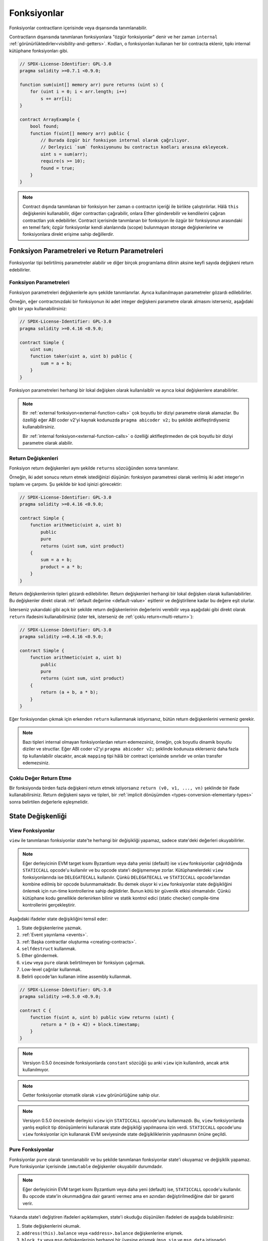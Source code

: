 .. index:: ! functions

.. _functions:

*********
Fonksiyonlar
*********

Fonksiyonlar contractların içerisinde veya dışarısında tanımlanabilir.

Contractların dışarısında tanımlanan fonksiyonlara "özgür fonksiyonlar" denir ve her zaman
``internal`` :ref:`görünürlüktedirler<visibility-and-getters>`. Kodları, o fonksiyonları
kullanan her bir contracta eklenir, tıpkı internal kütüphane fonksiyonları gibi.

.. code-block:: solidity

    // SPDX-License-Identifier: GPL-3.0
    pragma solidity >=0.7.1 <0.9.0;

    function sum(uint[] memory arr) pure returns (uint s) {
        for (uint i = 0; i < arr.length; i++)
            s += arr[i];
    }

    contract ArrayExample {
        bool found;
        function f(uint[] memory arr) public {
            // Burada özgür bir fonksiyon internal olarak çağrılıyor.
            // Derleyici `sum` fonksiyonunu bu contractın kodları arasına ekleyecek.
            uint s = sum(arr);
            require(s >= 10);
            found = true;
        }
    }

.. note::
    Contract dışında tanımlanan bir fonksiyon her zaman o contractın içeriği ile birlikte
    çalıştırılırlar. Hâlâ ``this`` değişkenini kullanabilir,
    diğer contractları çağırabilir, onlara Ether gönderebilir ve kendilerini çağıran contractları
    yok edebilirler. Contract içerisinde tanımlanan bir fonksiyon ile özgür bir fonksiyonun arasındaki
    en temel fark; özgür fonksiyonlar kendi alanlarında (scope) bulunmayan storage değişkenlerine ve
    fonksiyonlara direkt erişime sahip değillerdir.

.. _function-parameters-return-variables:

Fonksiyon Parametreleri ve Return Parametreleri
========================================

Fonksiyonlar tipi belirtilmiş parametreler alabilir ve diğer birçok programlama
dilinin aksine keyfi sayıda değişkeni return edebilirler.

Fonksiyon Parametreleri
-------------------

Fonksiyon parametreleri değişkenlerle aynı şekilde tanımlanırlar.
Ayrıca kullanılmayan parametreler gözardı edilebilirler.

Örneğin, eğer contractınızdaki bir fonksiyonun iki adet integer değişkeni
parametre olarak almasını isterseniz, aşağıdaki gibi bir yapı kullanabilirsiniz:

.. code-block:: solidity

    // SPDX-License-Identifier: GPL-3.0
    pragma solidity >=0.4.16 <0.9.0;

    contract Simple {
        uint sum;
        function taker(uint a, uint b) public {
            sum = a + b;
        }
    }

Fonksiyon parametreleri herhangi bir lokal değişken olarak kullanılaiblir ve ayrıca lokal
değişkenlere atanabilirler.

.. note::

  Bir :ref:`external fonksiyon<external-function-calls>` çok boyutlu bir
  diziyi parametre olarak alamazlar. Bu özelliği eğer ABI coder v2'yi
  kaynak kodunuzda ``pragma abicoder v2;`` bu şekilde aktifleştirdiyseniz
  kullanabilirsiniz.

  Bir :ref:`internal fonksiyon<external-function-calls>` o özelliği aktifleştirmeden
  de çok boyutlu bir diziyi parametre olarak alabilir.

.. index:: return array, return string, array, string, array of strings, dynamic array, variably sized array, return struct, struct

Return Değişkenleri
----------------

Fonksiyon return değişkenleri aynı şekilde ``returns`` sözcüğünden sonra tanımlanır.

Örneğin, iki adet sonucu return etmek istediğinizi düşünün: fonksiyon parametresi olarak
verilmiş iki adet integer'ın toplamı ve çarpımı. Şu şekilde bir kod işinizi görecektir:

.. code-block:: solidity

    // SPDX-License-Identifier: GPL-3.0
    pragma solidity >=0.4.16 <0.9.0;

    contract Simple {
        function arithmetic(uint a, uint b)
            public
            pure
            returns (uint sum, uint product)
        {
            sum = a + b;
            product = a * b;
        }
    }

Return değişkenlerinin tipleri gözardı edilebilirler. Return değişkenleri
herhangi bir lokal değişken olarak kullanılabilirler. Bu değişkenler direkt
olarak :ref:`default değerine <default-value>` eşitlenir ve değiştirilene
kadar bu değere eşit olurlar.

İsterseniz yukarıdaki gibi açık bir şekilde return değişkenlerinin değerlerini
verebilir veya aşağıdaki gibi direkt olarak ``return`` ifadesini kullanabilirsiniz
(ister tek, isterseniz de :ref:`çoklu return<multi-return>`):

.. code-block:: solidity

    // SPDX-License-Identifier: GPL-3.0
    pragma solidity >=0.4.16 <0.9.0;

    contract Simple {
        function arithmetic(uint a, uint b)
            public
            pure
            returns (uint sum, uint product)
        {
            return (a + b, a * b);
        }
    }

Eğer fonksiyondan çıkmak için erkenden ``return`` kullanmanak istiyorsanız,
bütün return değişkenlerini vermeniz gerekir.

.. note::
    Bazı tipleri internal olmayan fonksiyonlardan return edemezsiniz,
    örneğin, çok boyutlu dinamik boyutlu diziler ve structlar. Eğer
    ABI coder v2'yi ``pragma abicoder v2;`` şeklinde kodunuza eklerseniz
    daha fazla tip kullanılabilir olacaktır, ancak ``mapping`` tipi
    hâlâ bir contract içerisinde sınırlıdır ve onları transfer edemezsiniz.

.. _multi-return:

Çoklu Değer Return Etme
-------------------------

Bir fonksiyonda birden fazla değişkeni return etmek istiyorsanız ``return (v0, v1, ..., vn)`` şeklinde
bir ifade kullanabilirsiniz. Return değişkeni sayısı ve tipleri, bir
:ref:`implicit dönüşümden <types-conversion-elementary-types>` sonra belirtilen değerlerle eşleşmelidir.

.. _state-mutability:

State Değişkenliği
================

.. index:: ! view function, function;view

.. _view-functions:

View Fonksiyonlar
--------------

``view`` ile tanımlanan fonksiyonlar state'te herhangi bir değişikliği yapamaz, sadece
state'deki değerleri okuyabilirler.

.. note::
  Eğer derleyicinin EVM target kısmı Byzantium veya daha yenisi (default) ise ``view``
  fonksiyonlar çağrıldığında ``STATICCALL`` opcode'u kullanılır ve bu opcode state'i
  değişmemeye zorlar. Kütüphanelerdeki ``view`` fonksiyonlarında ise ``DELEGATECALL``
  kullanılır. Çünkü ``DELEGATECALL`` ve ``STATICCALL`` opcode'larından kombine edilmiş
  bir opcode bulunmamaktadır. Bu demek oluyor ki ``view`` fonksiyonlar state değişikliğini
  önlemek için run-time kontrollerine sahip değildirler. Bunun kötü bir güvenlik etkisi
  olmamalıdır. Çünkü kütüphane kodu genellikle derlenirken bilinir ve statik kontrol edici
  (static checker) compile-time kontrollerini gerçekleştirir.

Aşağıdaki ifadeler state değişikliğini temsil eder:

#. State değişkenlerine yazmak.
#. :ref:`Event yayınlama <events>`.
#. :ref:`Başka contractlar oluşturma <creating-contracts>`.
#. ``selfdestruct`` kullanmak.
#. Ether göndermek.
#. ``view`` veya ``pure`` olarak belirtilmeyen bir fonksiyon çağırmak.
#. Low-level çağrılar kullanmak.
#. Belirli opcode'ları kullanan inline assembly kullanmak.

.. code-block:: solidity

    // SPDX-License-Identifier: GPL-3.0
    pragma solidity >=0.5.0 <0.9.0;

    contract C {
        function f(uint a, uint b) public view returns (uint) {
            return a * (b + 42) + block.timestamp;
        }
    }

.. note::
  Versiyon 0.5.0 öncesinde fonksiyonlarda ``constant`` sözcüğü şu anki ``view`` için kullanılırdı, ancak artık kullanılmıyor.

.. note::
  Getter fonksiyonlar otomatik olarak ``view`` görünürlüğüne sahip olur.

.. note::
  Versiyon 0.5.0 öncesinde derleyici ``view`` için ``STATICCALL`` opcode'unu
  kullanmazdı. Bu, ``view`` fonksiyonlarda yanlış explicit tip dönüşümlerini
  kullanarak state değişikliği yapılmasına izin verdi. ``STATICCALL`` opcode'unu
  ``view`` fonksiyonlar için kullanarak EVM seviyesinde state değişikliklerinin
  yapılmasının önüne geçildi.
  
.. index:: ! pure function, function;pure

.. _pure-functions:

Pure Fonksiyonlar
--------------

Fonksiyonlar ``pure`` olarak tanımlanabilir ve bu şekilde tanımlanan fonksiyonlar state'i okuyamaz ve
değişiklik yapamaz. Pure fonksiyonlar içerisinde ``immutable`` değişkenler okuyabilir durumdadır.

.. note::
  Eğer derleyicinin EVM target kısmı Byzantium veya daha yeni (default) ise, ``STATICCALL``
  opcode'u kullanılır. Bu opcode state'in okunmadığına dair garanti vermez ama en azından
  değiştirilmediğine dair bir garanti verir.
    
Yukarıda state'i değiştiren ifadeleri açıklamışken, state'i okuduğu düşünülen ifadeleri de aşağıda bulabilirsiniz:

#. State değişkenlerini okumak.
#. ``address(this).balance`` veya ``<address>.balance`` değişkenlerine erişmek.
#. ``block``, ``tx`` veya ``msg`` değişkenlerinin herhangi bir üyesine erişmek (``msg.sig`` ve ``msg.data`` istisnadır).
#. ``pure`` olmayan herhangi bir fonksiyonu çağırmak.
#.  Belirli opcode'ları kullanan inline assembly kullanmak.

.. code-block:: solidity

    // SPDX-License-Identifier: GPL-3.0
    pragma solidity >=0.5.0 <0.9.0;

    contract C {
        function f(uint a, uint b) public pure returns (uint) {
            return a * (b + 42);
        }
    }

Pure fonksiyonlar ``revert()`` ve ``require()`` ifadelerini kullanarak :ref:`hata oluşması <assert-and-require>`
durumunda potansiyel state değişikliğini engelleyebilirler.

State değişikliğini revert etmek bir "state değişikliği" olarak düşünülmez. 

Bir state değişikliğini revert etmek bir "state değişikliği" olarak kabul edilmez, çünkü yalnızca 
daha önce kodda ``view`` veya ``pure`` kısıtlamaya sahip olmayan state'de yapılan değişiklikler
revert edilir ve bu kodun ``revert``'i yakalama ve aktarmama seçeneği vardır.

Bu davranış ``STATICCALL`` için de geçerlidir.

.. warning::
  EVM seviyesinde fonksiyonların state'den okuma yapmasını engellemek mümkün değildir,
  sadece yazma engellenebilir (yani, EVM seviyesinde sadece ``view`` zorunlu kılınabilir, ``pure`` kılınamaz).

.. note::
  Versiyon 0.5.0 öncesinde derleyici ``pure`` için ``STATICCALL`` opcode'unu
  kullanmazdı. Bu, ``pure`` fonksiyonlarda yanlış explicit tip dönüşümlerini
  kullanarak state değişikliği yapılmasına izin verdi. ``STATICCALL`` opcode'unu
  ``pure`` fonksiyonlar için kullanarak EVM seviyesinde state değişikliklerinin
  yapılmasının önüne geçildi.

.. note::
  Versiyon 0.4.17 öncesinde derleyici ``pure`` fonksiyonların state'i okuması durumunda
  hata vermezdi. Bu, sözleşme türleri arasında geçersiz açık dönüşümler yaparak atlatılabilen ve bir 
  tür denetim olan derleme zamanı yüzünden kaynaklanmaktaydı. Çünkü derleyici, sözleşme 
  türünün durum değiştirme işlemleri yapmadığını doğrulayabilir, fakat çalışma zamanında
  çağrılacak olan sözleşmenin gerçekten bu türden olup olmadığını kontrol edemez.

.. _special-functions:

Özel Fonksiyonlar
=================

.. index:: ! receive ether function, function;receive ! receive

.. _receive-ether-function:

Receive Ether Fonksiyonu
----------------------

Bİr contract sadece bir adet ``receive`` fonksiyonuna sahip olabilir. Bu fonksiyon
şu şekilde tanımlanır: ``receive() external payable { ... }`` (function sözcüğü olmadan).
Bu fonksiyon parametre alamaz, hiçbir şey return edemez, görünürlüğü ``external``
olmalı ve ayrıca ``payable`` olarak tanımlanmalıdır. Bir receive fonksiyonu virtual olabilir, override edilebilir
ve modifier'lara sahip olabilir.

Receive fonksiyonu contractımıza gelen boş bir calldata'sı bulunan çağrılarda çalıştırılır.
Bu fonksiyon, contractımıza direkt Ether transferi gerçekleştirildiğinde (``.send()`` veya ``.transfer()``
kullanılarak) çalıştırılır. Eğer bu fonksiyon tanımlı değil ama payable bir :ref:`fallback fonksiyon <fallback-function>`
tanımlı ise, direkt Ether transferlerinde bu fallback fonksiyonu çalıştırılır. Eğer contract ne bir receive
fonksiyonu, ne de bir payable fallback fonksiyonu tanımlamamışsa, contractımız direkt Ether transflerlerini
kabul edemez, kendisine ether gönderildiğinde bir hata verir.

En kötü durumda ``receive`` fonksiyonu 2300 adet gazın mevcut olduğunu varsayabilir 
(örneğin ``send`` veya ``transfer`` kullanımında), geriye ise sadece log işlemleri gibi basit işlemler için gaz kalır.
Aşağıdaki işlemler 2300 gazdan daha fazlasını harcar:

- Storage'e yazmak
- Contract oluşturmak
- Yüksek miktarda gaz harcayan bir external fonksiyonun çağrılması
- Ether gönderimi

.. warning::
    Bir contracta direkt olarak Ether gönderirken (bir fonksiyon çağrısı olmadan, yani gönderenin
    ``send`` veya ``transfer`` kullandığı durumda) eğer contract bir receive fonksiyonu veya
    bir payable fallback fonksiyonu tanımlamamışsa, bir hata oluşur ve Etherler gönderene iade edilir
    (bu durum Solidity 0.4.0 öncesinde farklıydı). Eğer contractınızın direkt Ether transferlerini kabul
    etmesini istiyorsanız, bir receive fonksiyonu tanımlayın (Ether kabulu için payable fallback fonksiyonunun
    kullanımını tavsiye etmiyoruz, çünkü fallback fonksiyonu interface karışıklığı yaşandığında kullanıcıya
    hata vermeyecektir).
  
.. warning::
    Bir contract receive fonksiyonu olmadan da Ether kabul edebilir; 
    *coinbase transaction* (diğer adıyla *miner block reward*)
    veya ``selfdestruct`` kullanılırken hedef adres olarak verilmesi halinde
    contract Etherleri kabul etmek zorundadır.

    Bir contract bu gibi durumlardaki Ether transferlerine herhangi bir tepki
    veremez ve dolayısıyla bunları reddedemez. Bu EVM'in tasarım tercihlerinden
    biridir ve Solidity bunu es geçemez.

    Bu ayrıca demek oluyor ki ``address(this).balance`` değişkenindeki değer
    sizin kendi hesaplamanızla (örneğin, receive fonksiyonunda her gelen miktarı
    hesaplamanız halinde) farklı olabilir.

Aşağıdaki Sink contractı ``receive`` kullanımına bir örnektir.

.. code-block:: solidity

    // SPDX-License-Identifier: GPL-3.0
    pragma solidity >=0.6.0 <0.9.0;

    // Bu contracta gönderilen Etherleri geri almanın hiçbir
    // yolu yoktur.
    contract Sink {
        event Received(address, uint);
        receive() external payable {
            emit Received(msg.sender, msg.value);
        }
    }

.. index:: ! fallback function, function;fallback

.. _fallback-function:

Fallback Fonksiyonu
-----------------

Bir contract sadece bir adet ``fallback`` fonksiyonuna sahip olabilir. Bu fonksiyon
şu iki şekilde tanımlanabilir: ``fallback () external [payable]`` veya 
``fallback (bytes calldata input) external [payable] returns (bytes memory output)``
(ikisi de ``function`` sözcüğü olmadan kullanılıyor). Bu fonksiyon ``external``
görünürlüğe sahip olmalıdır. Bir fallback fonksiyonu virtual olabilir, override edilebilir
ve modifier'lara sahip olabilir.

Fallback fonksiyonu bir çağrıda gönderilen fonksiyon imzasının (function signature) contracttaki
herhangi bir fonksiyon ile eşleşmediği durumda çalıştırılır, yani, eğer kullanıcının çalıştırmak
istediği fonksiyon contractta yoksa, fallback fonksiyonu çalıştırılır. Bir diğer kullanım alanı ise
direkt Ether gönderimlerinde eğer contractta :ref:`receive Ether fonksiyonu <receive-ether-function>`
yoksa ve fallback fonksiyonumuz ``payable`` ise, fallback fonksiyonu çalıştırılır.

Eğer yukarıda gösterdiğimiz iki kullanım şeklinden ``input`` kullanılanı kullanmak isterseniz,
``input`` contracta gönderilen tüm data, ``msg.data``, olacaktır. Ayrıca ``output`` ile de
data return edebilir. Return edilen data ABI-encoded olmayacaktır, onun yerine herhangi bir
düzenleme olmadan (hatta padding bile olmadan) return edilecektir.

En kötü durumda, eğer bir payable fallback fonksiyonu receive fonksiyonun da yerine kullanıldıysa,
sadece 2300 adet gaz ile işlemini tamamlayabilir (:ref:`receive Ether fonksiyonu <receive-ether-function>`).

Diğer herhangi bir fonksiyon gibi fallback fonksiyonu da yeterli gaza sahip olduğu sürece
çok karmaşık işlemleri yürütebilir.

.. warning::
    Bir ``payable`` fallback fonksiyonu ayrıca direkt Ether transferlerinde
    de, eğer :ref:`receive Ether fonksiyonu <receive-ether-function>` kullanılmadıysa,
    çalıştırılabilir. Eğer payable fallback fonksiyonuna spesifik bir kullanım için
    ihtiyacınız yoksa, receive fonksiyonunu kullanmanızı tavsiye ederiz.

.. note::
    Eğer input verisini decode etmek istiyorsanız, ilk dört byte'ı fonksiyon
    imzası için kullanabilir ve kalan kısmı ``abi.decode`` kullanarak ABI-encoded
    veriyi decode edebilirsiniz: ``(c, d) = abi.decode(input[4:], (uint256, uint256));``
    Şunu unutmayın ki, bu bir son çaredir. Eğer yapabiliyorsanız daha uygun bir fonksiyon
    kullanmaya çalışın.

.. code-block:: solidity

    // SPDX-License-Identifier: GPL-3.0
    pragma solidity >=0.6.2 <0.9.0;

    contract Test {
        uint x;
        // Bu contracta gelen bütün mesaj çağrılarını
        // bu fonksiyon karşılar (contractta başka bir
        // fonksiyon bulunmadığı için).
        // Fonksiyon payable olarak belirtilmediği için 
        // Ether gönderimlerinde hata alınacaktır.
        fallback() external { x = 1; }
    }

    contract TestPayable {
        uint x;
        uint y;
        // Bu contracta gelen direkt Ether gönderimleri dışındaki bütün mesajları
        // bu fonksiyon karşılayacaktır (receive dışında başka bir fonksiyon
        // bulunmamakta). Calldatası boş olmayan bütün çağrıları bu fonksiyon
        // karşılar (çağrı ile birlikte Ether gönderilse bile).
        fallback() external payable { x = 1; y = msg.value; }

        // Bu fonksiyon sadece direkt Ether gönderimleri için kullanılır, yani,
        // boş bir calldata ve Ether gönderilen çağrıları bu fonksiyon karşılar.
        receive() external payable { x = 2; y = msg.value; }
    }

    contract Caller {
        function callTest(Test test) public returns (bool) {
            (bool success,) = address(test).call(abi.encodeWithSignature("nonExistingFunction()"));
            require(success);
            // test.x'in == 1 olmasına neden olur.

            // address(test) direkt olarak ``send`` kullanımına izin vermez.
            // ``send`` fonksiyonunu çağırabilmek için bile ``address payable``
            // tipine dönüştürme gerekmektedir.
            address payable testPayable = payable(address(test));

            // Eğer biri burada da olduğu gibi payable fallback fonksiyonu olmayan bir
            // contracta ether göndermeye çalışırsa, hata alacaktır.
            // Dolayısıyla burada ``false`` return edilir.
            return testPayable.send(2 ether);
        }

        function callTestPayable(TestPayable test) public returns (bool) {
            (bool success,) = address(test).call(abi.encodeWithSignature("nonExistingFunction()"));
            require(success);
            // test.x == 1 olur ve test.y 0 olur.
            (success,) = address(test).call{value: 1}(abi.encodeWithSignature("nonExistingFunction()"));
            require(success);
            // test.x == 1 olur ve test.y 1 olur.

            // Eğer biri aşağıdaki gibi TestPayable contractına Ether gönderirse, receive fonksiyonu çalışır.
            // Yukarıda tanımladığımız receive fonksiyonu storage'e yazdığı için 2300'den daha fazla
            // gaz harcanmasına sebep olur. O yüzden ``send`` ve ``transfer`` kullanılamaz.
            // Onların yerine low-level call kullanmalıyız.
            (success,) = address(test).call{value: 2 ether}("");
            require(success);
            // test.x'in == 2 ve test.y'nin 2 Ether olmasıyla sonuçlanır.

            return true;
        }
    }

.. index:: ! overload

.. _overload-function:

Fonksiyon Overloading
====================

Bir contract aynı isimde fakat farklı parametre tiplerine sahip fonksiyonlara sahip olabilir.
Bu işlem "overloading" olarak adlandırılır ve ayrıca türetilen fonksiyonlar için de geçerlidir.
Aşağıdaki örnek ``A`` contractındaki ``f`` fonksiyonları ile overloading'i gösterir.

.. code-block:: solidity

    // SPDX-License-Identifier: GPL-3.0
    pragma solidity >=0.4.16 <0.9.0;

    contract A {
        function f(uint value) public pure returns (uint out) {
            out = value;
        }

        function f(uint value, bool really) public pure returns (uint out) {
            if (really)
                out = value;
        }
    }

Overload edilmiş fonksiyonlar external interface'de de göründüğü için iki fonksiyonun
aldığı parametreler external tiplerine göre karşılaştırılır. Yani, örneğin aşağıdaki
fonksiyonlardan biri parametre olarak contract aldığını belirtmiş. Ancak external
interface'de bu, bir contract değil, adres olarak görünür. O yüzden bu contract 
compile edilemez.

.. code-block:: solidity

    // SPDX-License-Identifier: GPL-3.0
    pragma solidity >=0.4.16 <0.9.0;

    // Compile edilemez
    contract A {
        function f(B value) public pure returns (B out) {
            out = value;
        }

        function f(address value) public pure returns (address out) {
            out = value;
        }
    }

    contract B {
    }

Yukarıdaki iki ``f`` fonksiyonu da ABI'leri aracılığı ile address tipinden bir parametre
kabul ediyor, her ne kadar Solidity içerisinde farklı tipler kabul etseler de.

Overload Ayrıştırma ve Parametre Eşleştirme
-----------------------------------------

Overload edilmiş fonksiyonlar, geçerli kapsamdaki fonksiyon tanımlamalarını fonksiyon çağrısında
sağlanan parametrelerle eşleştirerek seçilir. Tüm parametreler implicit olarak beklenen türlere
dönüştürülebiliyorsa, fonksiyon overload adayı olarak seçilir. Tam olarak bir aday yoksa,
çözümleme başarısız olur.

.. note::
    Overload ayrıştırma için return parametreleri dikkate alınmaz.

.. code-block:: solidity

    // SPDX-License-Identifier: GPL-3.0
    pragma solidity >=0.4.16 <0.9.0;

    contract A {
        function f(uint8 val) public pure returns (uint8 out) {
            out = val;
        }

        function f(uint256 val) public pure returns (uint256 out) {
            out = val;
        }
    }

``f(50)`` çağrısını yaptığımızda bir hata alırız. Bunun sebebi ``50`` sayısının hem ``uint8``
hem de ``uint256`` tipinde de kullanılabilmesidir. Ama eğer ``f(256)`` çağrısını gerçekleştirirsek
``256`` sayısı direkt olarak ``f(uint256)`` bu şekilde tanımlanan fonksiyona gönderilir. Çünkü 
``256`` ``uint8`` olarak gösterilemez.

